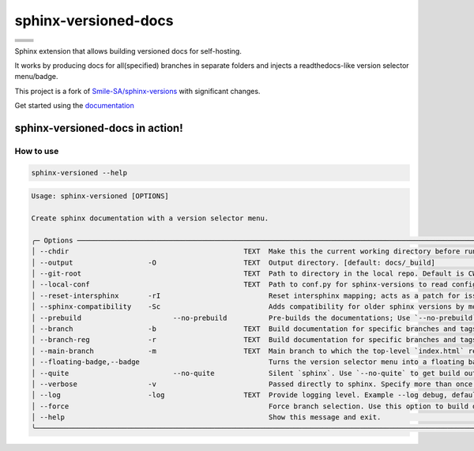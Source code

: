 =====================
sphinx-versioned-docs
=====================

+-------------------------+-----------------------+
| |python-versions|       | |pypi-status|         |
+-------------------------+-----------------------+
| |build|                 | |docs|                |
+-------------------------+-----------------------+
| |license|               | |codestyle|           |
+-------------------------+-----------------------+
| |pypi-version|          | |pypi-downloads|      |
+-------------------------+-----------------------+
| |conda-version|         | |conda-downloads|     |
+-------------------------+-----------------------+

Sphinx extension that allows building versioned docs for self-hosting.

It works by producing docs for all(specified) branches in separate folders and injects a readthedocs-like version selector menu/badge.

This project is a fork of `Smile-SA/sphinx-versions <https://github.com/Smile-SA/sphinx-versions>`_ with significant changes.

Get started using the `documentation`_

sphinx-versioned-docs in action!
--------------------------------

.. image:: docs/_static/sample_sphinx_rtd_theme.png
  :width: 800
  :alt: sphinx-rtd-theme with a version selector menu


How to use
==========

.. code:: bash

    sphinx-versioned --help

.. code:: console

    Usage: sphinx-versioned [OPTIONS]

    Create sphinx documentation with a version selector menu.

    ╭─ Options ──────────────────────────────────────────────────────────────────────────────────────────────────────────────────────────────────────────────────╮
    │ --chdir                                          TEXT  Make this the current working directory before running.                                             │
    │ --output                  -O                     TEXT  Output directory. [default: docs/_build]                                                            │
    │ --git-root                                       TEXT  Path to directory in the local repo. Default is CWD.                                                │
    │ --local-conf                                     TEXT  Path to conf.py for sphinx-versions to read config from. [default: docs/conf.py]                    │
    │ --reset-intersphinx       -rI                          Reset intersphinx mapping; acts as a patch for issue #17                                            │
    │ --sphinx-compatibility    -Sc                          Adds compatibility for older sphinx versions by monkey patching certain functions.                  │
    │ --prebuild                      --no-prebuild          Pre-builds the documentations; Use `--no-prebuild` to half the runtime. [default: prebuild]         │
    │ --branch                  -b                     TEXT  Build documentation for specific branches and tags.                                                 │
    │ --branch-reg              -r                     TEXT  Build documentation for specific branches and tags, matched by provided regex                       │
    │ --main-branch             -m                     TEXT  Main branch to which the top-level `index.html` redirects to. Defaults to `main`. [default: (main)] │
    │ --floating-badge,--badge                               Turns the version selector menu into a floating badge.                                              │
    │ --quite                         --no-quite             Silent `sphinx`. Use `--no-quite` to get build output from `sphinx`. [default: quite]               │
    │ --verbose                 -v                           Passed directly to sphinx. Specify more than once for more logging in sphinx.                       │
    │ --log                     -log                   TEXT  Provide logging level. Example --log debug, default=info [default: info]                            │
    │ --force                                                Force branch selection. Use this option to build detached head/commits. [Default: False]            │
    │ --help                                                 Show this message and exit.                                                                         │
    ╰────────────────────────────────────────────────────────────────────────────────────────────────────────────────────────────────────────────────────────────╯

.. |python-versions| image:: https://img.shields.io/pypi/pyversions/sphinx-versioned-docs.svg?logo=python&logoColor=FBE072
    :target: https://pypi.org/project/sphinx-versioned-docs/
    :alt: Python versions supported

.. |pypi-status| image:: https://img.shields.io/pypi/status/sphinx-versioned-docs.svg
    :target: https://pypi.org/project/sphinx-versioned-docs/
    :alt: Package stability

.. |license| image:: https://img.shields.io/pypi/l/sphinx-versioned-docs 
    :target: https://pypi.org/project/sphinx-versioned-docs/
    :alt: License

.. |build| image:: https://github.com/devanshshukla99/sphinx-versioned-docs/actions/workflows/main.yml/badge.svg
    :alt: CI

.. |codestyle| image:: https://img.shields.io/badge/code%20style-black-000000.svg
   :target: https://github.com/psf/black

.. |docs| image:: https://readthedocs.org/projects/sphinx-versioned-docs/badge/?version=latest
    :target: https://sphinx-versioned-docs.readthedocs.io/en/latest/?badge=latest
    :alt: Documentation Status

.. |pypi-version| image:: https://img.shields.io/pypi/v/sphinx-versioned-docs
    :target: https://pypi.org/project/sphinx-versioned-docs/
    :alt: PyPI - Version

.. |conda-version| image:: https://anaconda.org/conda-forge/sphinx-versioned-docs/badges/version.svg
    :target: https://anaconda.org/conda-forge/sphinx-versioned-docs/
    :alt: Conda - Version

.. |pypi-downloads| image:: https://img.shields.io/pypi/dm/sphinx-versioned-docs
   :target: https://pypi.org/project/sphinx-versioned-docs/
   :alt: PyPI - Downloads

.. |conda-downloads| image:: https://anaconda.org/conda-forge/sphinx-versioned-docs/badges/downloads.svg
   :target: https://anaconda.org/conda-forge/sphinx-versioned-docs/
   :alt: Anaconda - Downloads

.. _documentation: https://sphinx-versioned-docs.readthedocs.io/en/latest/
